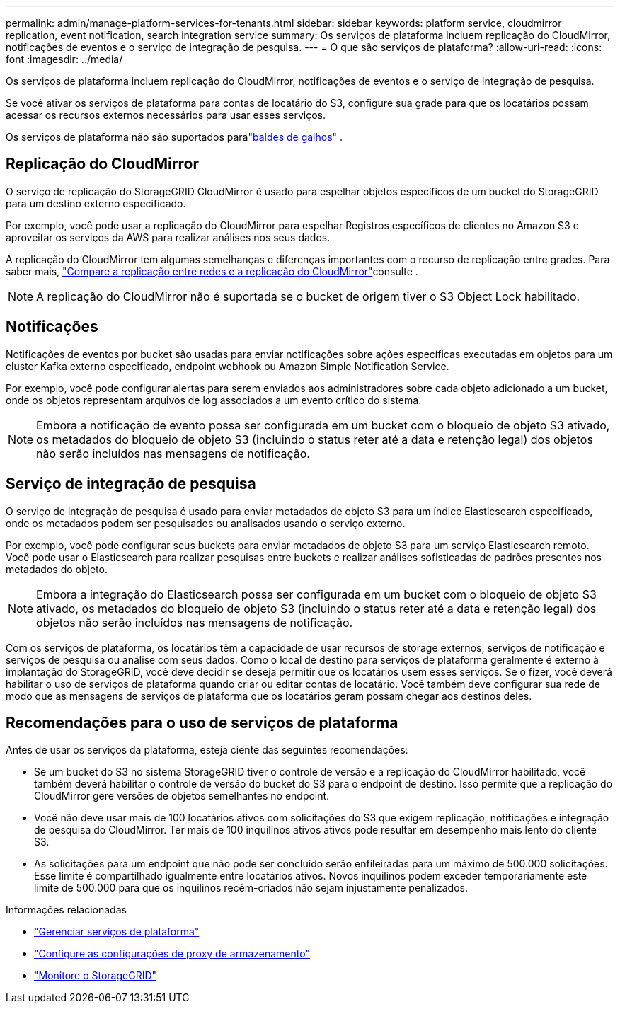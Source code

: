 ---
permalink: admin/manage-platform-services-for-tenants.html 
sidebar: sidebar 
keywords: platform service, cloudmirror replication, event notification, search integration service 
summary: Os serviços de plataforma incluem replicação do CloudMirror, notificações de eventos e o serviço de integração de pesquisa. 
---
= O que são serviços de plataforma?
:allow-uri-read: 
:icons: font
:imagesdir: ../media/


[role="lead"]
Os serviços de plataforma incluem replicação do CloudMirror, notificações de eventos e o serviço de integração de pesquisa.

Se você ativar os serviços de plataforma para contas de locatário do S3, configure sua grade para que os locatários possam acessar os recursos externos necessários para usar esses serviços.

Os serviços de plataforma não são suportados paralink:../tenant/what-is-branch-bucket.html["baldes de galhos"] .



== Replicação do CloudMirror

O serviço de replicação do StorageGRID CloudMirror é usado para espelhar objetos específicos de um bucket do StorageGRID para um destino externo especificado.

Por exemplo, você pode usar a replicação do CloudMirror para espelhar Registros específicos de clientes no Amazon S3 e aproveitar os serviços da AWS para realizar análises nos seus dados.

A replicação do CloudMirror tem algumas semelhanças e diferenças importantes com o recurso de replicação entre grades. Para saber mais, link:../admin/grid-federation-compare-cgr-to-cloudmirror.html["Compare a replicação entre redes e a replicação do CloudMirror"]consulte .


NOTE: A replicação do CloudMirror não é suportada se o bucket de origem tiver o S3 Object Lock habilitado.



== Notificações

Notificações de eventos por bucket são usadas para enviar notificações sobre ações específicas executadas em objetos para um cluster Kafka externo especificado, endpoint webhook ou Amazon Simple Notification Service.

Por exemplo, você pode configurar alertas para serem enviados aos administradores sobre cada objeto adicionado a um bucket, onde os objetos representam arquivos de log associados a um evento crítico do sistema.


NOTE: Embora a notificação de evento possa ser configurada em um bucket com o bloqueio de objeto S3 ativado, os metadados do bloqueio de objeto S3 (incluindo o status reter até a data e retenção legal) dos objetos não serão incluídos nas mensagens de notificação.



== Serviço de integração de pesquisa

O serviço de integração de pesquisa é usado para enviar metadados de objeto S3 para um índice Elasticsearch especificado, onde os metadados podem ser pesquisados ou analisados usando o serviço externo.

Por exemplo, você pode configurar seus buckets para enviar metadados de objeto S3 para um serviço Elasticsearch remoto. Você pode usar o Elasticsearch para realizar pesquisas entre buckets e realizar análises sofisticadas de padrões presentes nos metadados do objeto.


NOTE: Embora a integração do Elasticsearch possa ser configurada em um bucket com o bloqueio de objeto S3 ativado, os metadados do bloqueio de objeto S3 (incluindo o status reter até a data e retenção legal) dos objetos não serão incluídos nas mensagens de notificação.

Com os serviços de plataforma, os locatários têm a capacidade de usar recursos de storage externos, serviços de notificação e serviços de pesquisa ou análise com seus dados. Como o local de destino para serviços de plataforma geralmente é externo à implantação do StorageGRID, você deve decidir se deseja permitir que os locatários usem esses serviços. Se o fizer, você deverá habilitar o uso de serviços de plataforma quando criar ou editar contas de locatário. Você também deve configurar sua rede de modo que as mensagens de serviços de plataforma que os locatários geram possam chegar aos destinos deles.



== Recomendações para o uso de serviços de plataforma

Antes de usar os serviços da plataforma, esteja ciente das seguintes recomendações:

* Se um bucket do S3 no sistema StorageGRID tiver o controle de versão e a replicação do CloudMirror habilitado, você também deverá habilitar o controle de versão do bucket do S3 para o endpoint de destino. Isso permite que a replicação do CloudMirror gere versões de objetos semelhantes no endpoint.
* Você não deve usar mais de 100 locatários ativos com solicitações do S3 que exigem replicação, notificações e integração de pesquisa do CloudMirror. Ter mais de 100 inquilinos ativos ativos pode resultar em desempenho mais lento do cliente S3.
* As solicitações para um endpoint que não pode ser concluído serão enfileiradas para um máximo de 500.000 solicitações. Esse limite é compartilhado igualmente entre locatários ativos. Novos inquilinos podem exceder temporariamente este limite de 500.000 para que os inquilinos recém-criados não sejam injustamente penalizados.


.Informações relacionadas
* link:../tenant/what-platform-services-are.html["Gerenciar serviços de plataforma"]
* link:configuring-storage-proxy-settings.html["Configure as configurações de proxy de armazenamento"]
* link:../monitor/index.html["Monitore o StorageGRID"]

